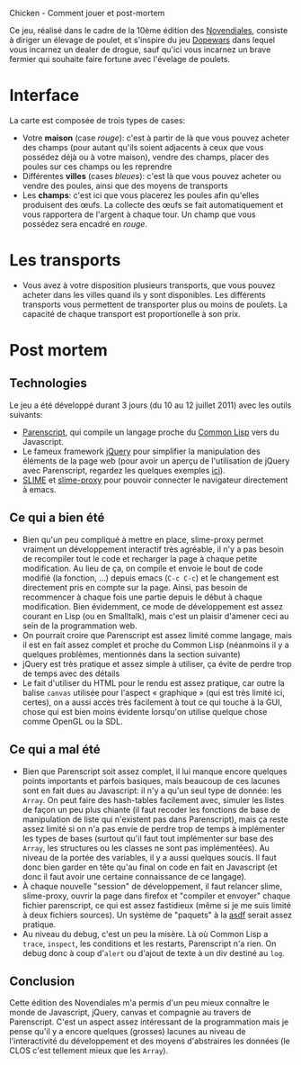 Chicken - Comment jouer et post-mortem

Ce jeu, réalisé dans le cadre de la 10ème édition des [[http://www.games-creators.org/wiki/Novendiales][Novendiales]],
consiste à diriger un élevage de poulet, et s'inspire du jeu [[http://en.wikipedia.org/wiki/Dopewars][Dopewars]]
dans lequel vous incarnez un dealer de drogue, sauf qu'ici vous
incarnez un brave fermier qui souhaite faire fortune avec l'évelage de
poulets.

* Interface
La carte est composée de trois types de cases:
  - Votre *maison* (case /rouge/): c'est à partir de là que vous pouvez
    acheter des champs (pour autant qu'ils soient adjacents à ceux que
    vous possédez déjà ou à votre maison), vendre des champs, placer
    des poules sur ces champs ou les reprendre
  - Différentes *villes* (cases /bleues/): c'est là que vous pouvez
    acheter ou vendre des poules, ainsi que des moyens de transports
  - Les *champs*: c'est ici que vous placerez les poules afin qu'elles
    produisent des œufs. La collecte des œufs se fait automatiquement
    et vous rapportera de l'argent à chaque tour. Un champ que vous
    possédez sera encadré en /rouge/.
* Les transports
  - Vous avez à votre disposition plusieurs transports, que vous
    pouvez acheter dans les villes quand ils y sont disponibles. Les
    différents transports vous permettent de transporter plus ou moins
    de poulets. La capacité de chaque transport est proportionelle à
    son prix.
* Post mortem
** Technologies
Le jeu a été développé durant 3 jours (du 10 au 12 juillet 2011) avec
les outils suivants:
  - [[http://common-lisp.net/project/parenscript/][Parenscript]], qui compile un langage proche du [[http://www.cliki.net/index][Common Lisp]] vers du
    Javascript.
  - Le fameux framework [[http://jquery.com/][jQuery]] pour simplifier la manipulation des
    éléments de la page web (pour avoir un aperçu de l'utilisation de
    jQuery avec Parenscript, regardez les quelques exemples [[http://tryparenscript.com/][ici]]).
  - [[http://common-lisp.net/project/slime/][SLIME]] et [[https://github.com/3b/slime-proxy][slime-proxy]] pour pouvoir connecter le navigateur
    directement à emacs.
** Ce qui a bien été
  - Bien qu'un peu compliqué à mettre en place, slime-proxy permet
    vraiment un développement interactif très agréable, il n'y a pas
    besoin de recompiler tout le code et recharger la page à chaque petite
    modification. Au lieu de ça, on compile et envoie le bout de code
    modifié (la fonction, ...) depuis emacs (=C-c C-c=) et le
    changement est directement pris en compte sur la page. Ainsi, pas
    besoin de recommencer à chaque fois une partie depuis le début à
    chaque modification. Bien évidemment, ce mode de développement est
    assez courant en Lisp (ou en Smalltalk), mais c'est un plaisir
    d'amener ceci au sein de la programmation web.
  - On pourrait croire que Parenscript est assez limité comme langage,
    mais il est en fait assez complet et proche du Common Lisp
    (néanmoins il y a quelques problèmes, mentionnés dans la section
    suivante)
  - jQuery est très pratique et assez simple à utiliser, ça évite de
    perdre trop de temps avec des détails
  - Le fait d'utiliser du HTML pour le rendu est assez pratique, car
    outre la balise =canvas= utilisée pour l'aspect « graphique » (qui
    est très limité ici, certes), on a aussi accès très facilement à
    tout ce qui touche à la GUI, chose qui est bien moins évidente
    lorsqu'on utilise quelque chose comme OpenGL ou la SDL.
** Ce qui a mal été
  - Bien que Parenscript soit assez complet, il lui manque encore
    quelques points importants et parfois basiques, mais beaucoup de
    ces lacunes sont en fait dues au Javascript: il n'y a qu'un seul
    type de donnée: les =Array=. On peut faire des hash-tables
    facilement avec, simuler les listes de façon un peu plus chiante
    (il faut recoder les fonctions de base de manipulation de liste
    qui n'existent pas dans Parenscript), mais ça reste assez limité
    si on n'a pas envie de perdre trop de temps à implémenter les
    types de bases (surtout qu'il faut tout implémenter sur base des
    =Array=, les structures ou les classes ne sont pas
    implémentées). Au niveau de la portée des variables, il y a aussi
    quelques soucis. Il faut donc bien garder en tête qu'au final on
    code en fait en Javascript (et donc il faut avoir une certaine
    connaissance de ce langage).
  - À chaque nouvelle "session" de développement, il faut relancer
    slime, slime-proxy, ouvrir la page dans firefox et "compiler et
    envoyer" chaque fichier parenscript, ce qui est assez fastidieux
    (même si je me suis limité à deux fichiers sources). Un système de
    "paquets" à la [[http://common-lisp.net/project/asdf/][asdf]] serait assez pratique.
  - Au niveau du debug, c'est un peu la misère. Là où Common Lisp a
    =trace=, =inspect=, les conditions et les restarts, Parenscript
    n'a rien. On debug donc à coup d'=alert= ou d'ajout de texte à un
    div destiné au =log=.
** Conclusion
Cette édition des Novendiales m'a permis d'un peu mieux connaître le
monde de Javascript, jQuery, canvas et compagnie au travers de
Parenscript. C'est un aspect assez intéressant de la programmation
mais je pense qu'il y a encore quelques (grosses) lacunes au niveau de
l'interactivité du développement et des moyens d'abstraires les
données (le CLOS c'est tellement mieux que les =Array=).
